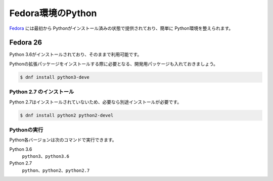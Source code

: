 
Fedora環境のPython
--------------------------------

`Fedora <https://www.ubuntu.com/>`_ には最初から Pythonがインストール済みの状態で提供されており、簡単に Python環境を整えられます。


Fedora 26
===========================

Python 3.6がインストールされており、そのままで利用可能です。

Pythonの拡張パッケージをインストールする際に必要となる、開発用パッケージも入れておきましょう。

.. code-block:: sh

   $ dnf install python3-deve


Python 2.7 のインストール
++++++++++++++++++++++++++++++

Python 2.7はインストールされていないため、必要なら別途インストールが必要です。



.. code-block:: sh

   $ dnf install python2 python2-devel

Pythonの実行
+++++++++++++++++++

Python各バージョンは次のコマンドで実行できます。

Python 3.6
    ``python3``、``python3.6``

Python 2.7
    ``python``、``python2``、``python2.7``

